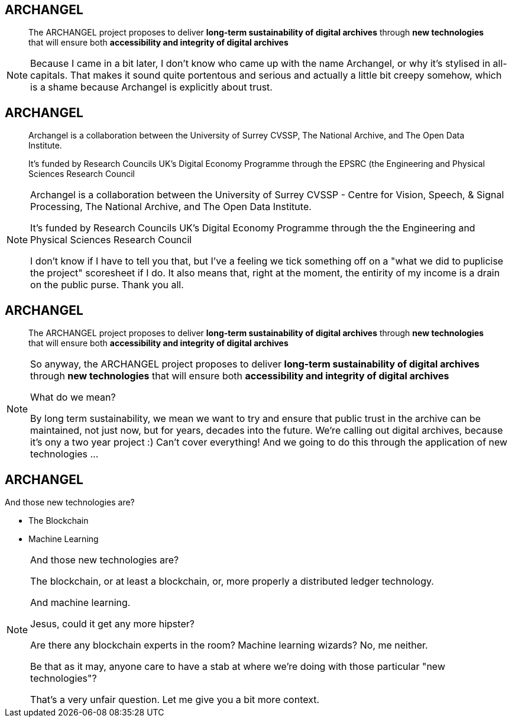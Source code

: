 == ARCHANGEL

> The ARCHANGEL project proposes to deliver *long-term sustainability of digital archives* through *new technologies* that will ensure both *accessibility and integrity of digital archives*

[NOTE.speaker]
--
Because I came in a bit later, I don't know who came up with the name Archangel, or why it's stylised in all-capitals. That makes it sound quite portentous and serious and actually a little bit creepy somehow, which is a shame because Archangel is explicitly about trust.
--

== ARCHANGEL


> Archangel is a collaboration between the University of Surrey CVSSP, The National Archive, and The Open Data Institute.

> It's funded by Research Councils UK's Digital Economy Programme through the EPSRC (the Engineering and Physical Sciences Research Council


[NOTE.speaker]
--
Archangel is a collaboration between the University of Surrey CVSSP - Centre for Vision, Speech, & Signal Processing, The National Archive, and The Open Data Institute.

It's funded by Research Councils UK's Digital Economy Programme through the the Engineering and Physical Sciences Research Council

I don't know if I have to tell you that, but I've a feeling we tick something off on a "what we did to puplicise the project" scoresheet if I do. It also means that, right at the moment, the entirity of my income is a drain on the public purse.  Thank you all.
--

== ARCHANGEL

> The ARCHANGEL project proposes to deliver *long-term sustainability of digital archives* through *new technologies* that will ensure both *accessibility and integrity of digital archives*

[NOTE.speaker]
--
So anyway, the ARCHANGEL project proposes to deliver *long-term sustainability of digital archives* through *new technologies* that will ensure both *accessibility and integrity of digital archives*

What do we mean?

By long term sustainability, we mean we want to try and ensure that public trust in the archive can be maintained, not just now, but for years, decades into the future.  We're calling out digital archives, because it's ony a two year project :) Can't cover everything!  And we going to do this through the application of new technologies ...
--

== ARCHANGEL

And those new technologies are?

* The Blockchain

* Machine Learning

[NOTE.speaker]
--
And those new technologies are?

The blockchain, or at least a blockchain, or, more properly a distributed ledger technology.

And machine learning.

Jesus, could it get any more hipster?

Are there any blockchain experts in the room? Machine learning wizards? No, me neither.

Be that as it may, anyone care to have a stab at where we're doing with those particular "new technologies"?

That's a very unfair question.  Let me give you a bit more context.
--
